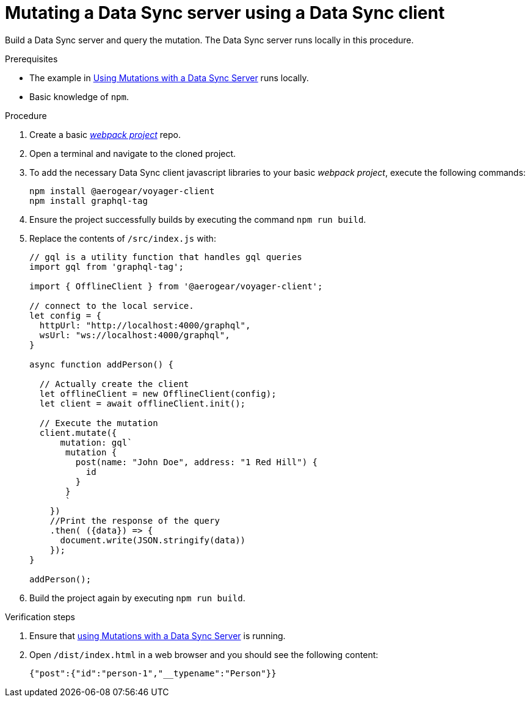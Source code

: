 [id="client-mutating-a-data-sync-server-using-a-data-sync-client-{context}"]
= Mutating a Data Sync server using a Data Sync client

Build a Data Sync server and query the mutation. The Data Sync server runs locally in this procedure.

.Prerequisites

* The example in xref:server-using-mutations-with-a-data-sync-server-and-a-data-sync-client-{context}[Using Mutations with a Data Sync Server] runs locally.
* Basic knowledge of `npm`.

.Procedure

. Create a basic link:https://webpack.js.org/guides/getting-started/[_webpack project_] repo.
+
. Open a terminal and navigate to the cloned project.
+
. To add the necessary Data Sync client javascript libraries to your basic _webpack project_, execute the following commands:
+
[source,bash]
----
npm install @aerogear/voyager-client
npm install graphql-tag
----
+
. Ensure the project successfully builds by executing the command `npm run build`.
+
. Replace the contents of `/src/index.js` with:
+
[source,javascript]
----
// gql is a utility function that handles gql queries
import gql from 'graphql-tag';

import { OfflineClient } from '@aerogear/voyager-client';

// connect to the local service.
let config = {
  httpUrl: "http://localhost:4000/graphql",
  wsUrl: "ws://localhost:4000/graphql",
}

async function addPerson() {

  // Actually create the client
  let offlineClient = new OfflineClient(config);
  let client = await offlineClient.init();

  // Execute the mutation
  client.mutate({
      mutation: gql`
       mutation {
         post(name: "John Doe", address: "1 Red Hill") {
           id
         }
       }
       `
    })
    //Print the response of the query
    .then( ({data}) => {
      document.write(JSON.stringify(data))
    });
}

addPerson();
----
+
. Build the project again by executing `npm run build`.

.Verification steps

. Ensure that link:https://github.com/aerogear/mobile-docs/blob/master/modules/ROOT/pages/_partials/data-sync/server-using-mutations-with-a-data-sync-server-and-a-data-sync-client.adoc[using Mutations with a Data Sync Server] is running.
+
. Open `/dist/index.html` in a web browser and you should see the following content:
+
[source,bash]
----
{"post":{"id":"person-1","__typename":"Person"}}
----
